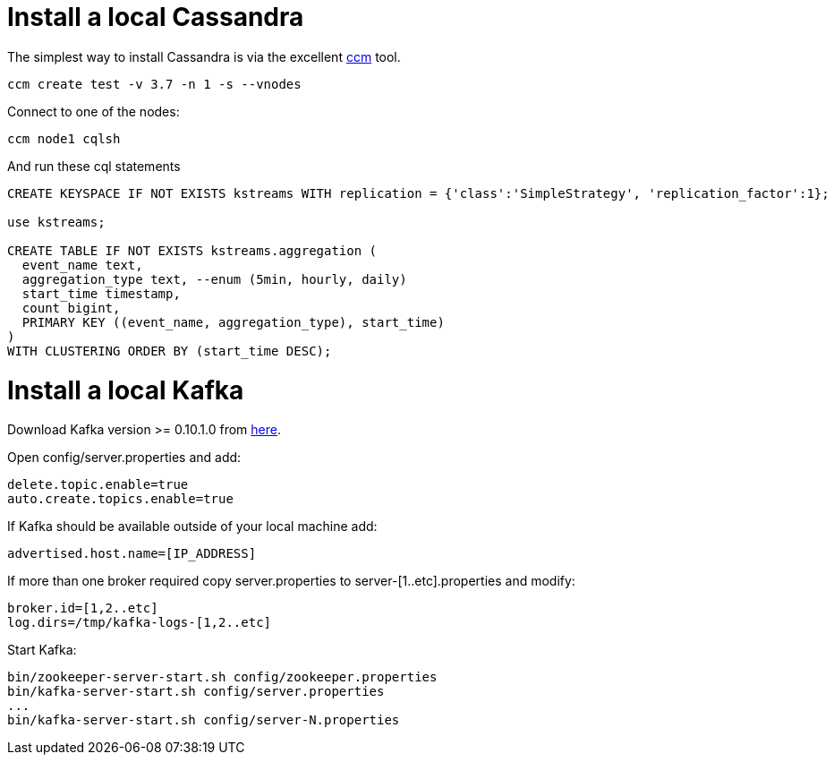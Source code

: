 = Install a local Cassandra

The simplest way to install Cassandra is via the excellent https://github.com/pcmanus/ccm[ccm] tool.

[source]
----
ccm create test -v 3.7 -n 1 -s --vnodes
----


Connect to one of the nodes:
[source]
----
ccm node1 cqlsh
----

And run these cql statements

[source]
----

CREATE KEYSPACE IF NOT EXISTS kstreams WITH replication = {'class':'SimpleStrategy', 'replication_factor':1};

use kstreams;

CREATE TABLE IF NOT EXISTS kstreams.aggregation (
  event_name text,
  aggregation_type text, --enum (5min, hourly, daily)
  start_time timestamp,
  count bigint,
  PRIMARY KEY ((event_name, aggregation_type), start_time)
)
WITH CLUSTERING ORDER BY (start_time DESC);
----

= Install a local Kafka

Download Kafka version >= 0.10.1.0 from http://kafka.apache.org/downloads[here].

Open config/server.properties and add:

```
delete.topic.enable=true
auto.create.topics.enable=true
```

If Kafka should be available outside of your local machine add:

```
advertised.host.name=[IP_ADDRESS]
```

If more than one broker required copy server.properties to server-[1..etc].properties and modify:

```
broker.id=[1,2..etc]
log.dirs=/tmp/kafka-logs-[1,2..etc]
```

Start Kafka:

```
bin/zookeeper-server-start.sh config/zookeeper.properties
bin/kafka-server-start.sh config/server.properties
...
bin/kafka-server-start.sh config/server-N.properties
```